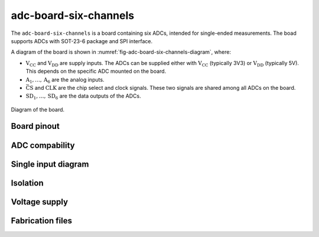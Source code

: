 .. _sec-adc-board-six-channels:

adc-board-six-channels
======================

The ``adc-board-six-channels`` is a board containing six ADCs, intended for single-ended measurements. The boad supports ADCs with SOT-23-6 package and SPI interface.

A diagram of the board is shown in  :numref:`fig-adc-board-six-channels-diagram`, where:

* :math:`\text{V}_\text{CC}` and :math:`\text{V}_\text{DD}` are supply inputs. The ADCs can be supplied either with :math:`\text{V}_\text{CC}` (typically 3V3) or :math:`\text{V}_\text{DD}` (typically 5V). This depends on the specific ADC mounted on the board.
* :math:`\text{A}_1, \dots, \text{A}_6` are the analog inputs.
* :math:`\bar{\text{CS}}` and :math:`\text{CLK}` are the chip select and clock signals. These two signals are shared among all ADCs on the board.
* :math:`\text{SD}_1, \dots, \text{SD}_6` are the data outputs of the ADCs.

.. figure:: img/adc-board-six-channels/diagram.svg
   :name: fig-adc-board-six-channels-diagram
   :scale: 150%
   :align: center
   :alt: Diagram of the board.
   
   Diagram of the board.

Board pinout
------------



ADC compability
---------------

Single input diagram
--------------------


Isolation
---------

Voltage supply
--------------

Fabrication files
-----------------
